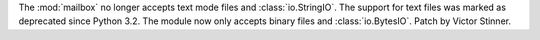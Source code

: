 The :mod:`mailbox` no longer accepts text mode files and
:class:`io.StringIO`. The support for text files was marked as deprecated
since Python 3.2. The module now only accepts binary files and
:class:`io.BytesIO`. Patch by Victor Stinner.
